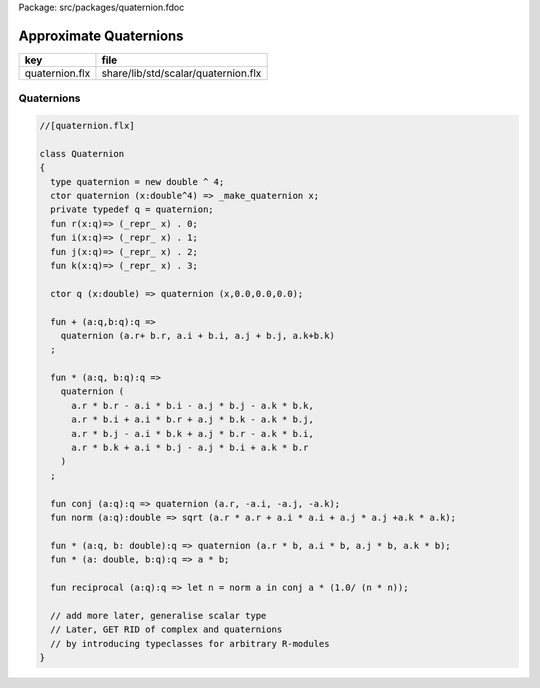 Package: src/packages/quaternion.fdoc


=======================
Approximate Quaternions
=======================

============== ===================================
key            file                                
============== ===================================
quaternion.flx share/lib/std/scalar/quaternion.flx 
============== ===================================


Quaternions
===========


.. index:: Quaternion(class)
.. index:: quaternion(type)
.. index:: quaternion(ctor)
.. index:: r(fun)
.. index:: i(fun)
.. index:: j(fun)
.. index:: k(fun)
.. index:: q(ctor)
.. index:: conj(fun)
.. index:: norm(fun)
.. index:: reciprocal(fun)
.. code-block:: felix

  //[quaternion.flx]
  
  class Quaternion
  {
    type quaternion = new double ^ 4;
    ctor quaternion (x:double^4) => _make_quaternion x;
    private typedef q = quaternion;
    fun r(x:q)=> (_repr_ x) . 0;
    fun i(x:q)=> (_repr_ x) . 1;
    fun j(x:q)=> (_repr_ x) . 2;
    fun k(x:q)=> (_repr_ x) . 3;
  
    ctor q (x:double) => quaternion (x,0.0,0.0,0.0);
  
    fun + (a:q,b:q):q =>
      quaternion (a.r+ b.r, a.i + b.i, a.j + b.j, a.k+b.k)
    ;
  
    fun * (a:q, b:q):q =>
      quaternion (
        a.r * b.r - a.i * b.i - a.j * b.j - a.k * b.k,
        a.r * b.i + a.i * b.r + a.j * b.k - a.k * b.j,
        a.r * b.j - a.i * b.k + a.j * b.r - a.k * b.i,
        a.r * b.k + a.i * b.j - a.j * b.i + a.k * b.r
      )
    ;
  
    fun conj (a:q):q => quaternion (a.r, -a.i, -a.j, -a.k);
    fun norm (a:q):double => sqrt (a.r * a.r + a.i * a.i + a.j * a.j +a.k * a.k);
  
    fun * (a:q, b: double):q => quaternion (a.r * b, a.i * b, a.j * b, a.k * b);
    fun * (a: double, b:q):q => a * b;
  
    fun reciprocal (a:q):q => let n = norm a in conj a * (1.0/ (n * n));
  
    // add more later, generalise scalar type
    // Later, GET RID of complex and quaternions
    // by introducing typeclasses for arbitrary R-modules
  }
  
  

